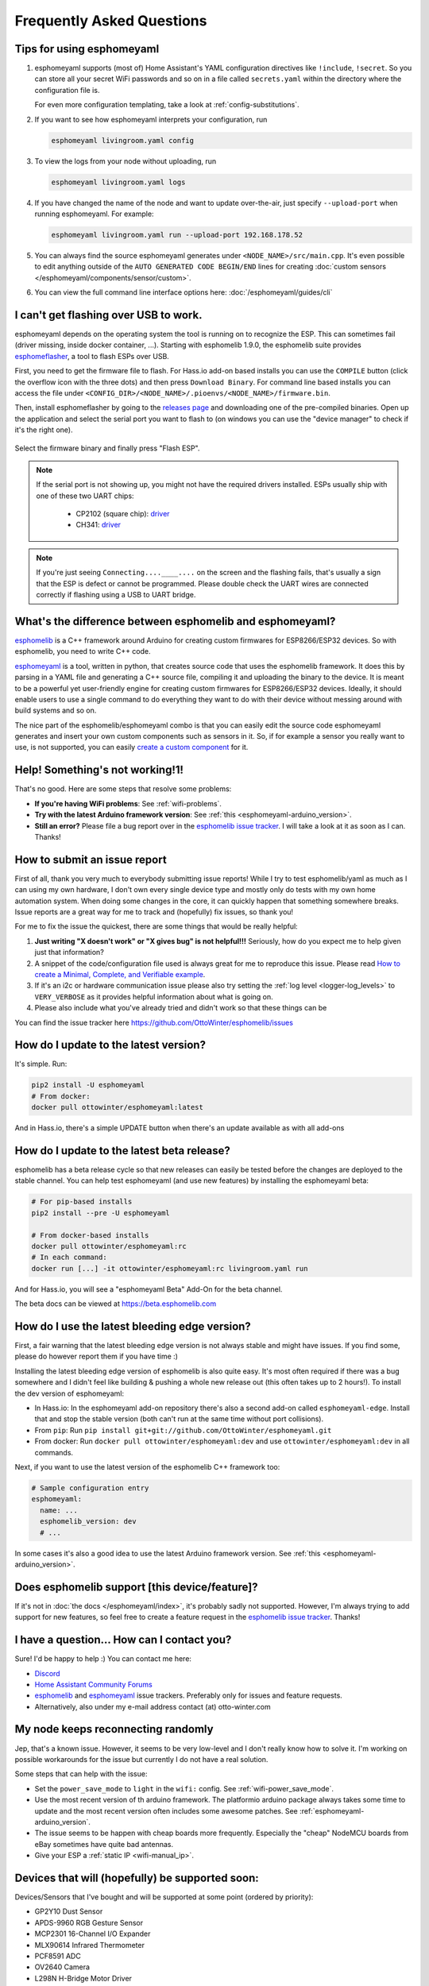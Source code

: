 Frequently Asked Questions
==========================

.. seo::
    :description: Frequently asked questions in esphomelib.
    :image: question_answer.png

Tips for using esphomeyaml
--------------------------

1. esphomeyaml supports (most of) Home Assistant's YAML configuration directives like
   ``!include``, ``!secret``. So you can store all your secret WiFi passwords and so on
   in a file called ``secrets.yaml`` within the directory where the configuration file is.

   For even more configuration templating, take a look at :ref:`config-substitutions`.

2. If you want to see how esphomeyaml interprets your configuration, run

   .. code-block:: bash

       esphomeyaml livingroom.yaml config

3. To view the logs from your node without uploading, run

   .. code-block:: bash

       esphomeyaml livingroom.yaml logs

4. If you have changed the name of the node and want to update over-the-air, just specify
   ``--upload-port`` when running esphomeyaml. For example:

   .. code-block:: bash

       esphomeyaml livingroom.yaml run --upload-port 192.168.178.52

5. You can always find the source esphomeyaml generates under ``<NODE_NAME>/src/main.cpp``. It's even
   possible to edit anything outside of the ``AUTO GENERATED CODE BEGIN/END`` lines for creating
   :doc:`custom sensors </esphomeyaml/components/sensor/custom>`.

6. You can view the full command line interface options here: :doc:`/esphomeyaml/guides/cli`

.. |secret| replace:: ``!secret``
.. _secret: https://www.home-assistant.io/docs/configuration/secrets/
.. |include| replace:: ``!include``
.. _include: https://www.home-assistant.io/docs/configuration/splitting_configuration/

.. _esphomeflasher:

I can't get flashing over USB to work.
--------------------------------------

esphomeyaml depends on the operating system the tool is running on to recognize
the ESP. This can sometimes fail (driver missing, inside docker container, ...).
Starting with esphomelib 1.9.0, the esphomelib suite provides
`esphomeflasher <https://github.com/OttoWinter/esphomeflasher>`__, a tool to flash ESPs over USB.

First, you need to get the firmware file to flash. For Hass.io add-on based installs you can
use the ``COMPILE`` button (click the overflow icon with the three dots) and then press
``Download Binary``. For command line based installs you can access the file under
``<CONFIG_DIR>/<NODE_NAME>/.pioenvs/<NODE_NAME>/firmware.bin``.

Then, install esphomeflasher by going to the `releases page <https://github.com/OttoWinter/esphomeflasher/releases>`__
and downloading one of the pre-compiled binaries. Open up the application and select the serial port
you want to flash to (on windows you can use the "device manager" to check if it's the right one).

.. figure:: images/esphomeflasher-ui.png
    :align: center
    :width: 80%

Select the firmware binary and finally press "Flash ESP".

.. note::

    If the serial port is not showing up, you might not have the required drivers installed.
    ESPs usually ship with one of these two UART chips:

     * CP2102 (square chip): `driver <https://www.silabs.com/products/development-tools/software/usb-to-uart-bridge-vcp-drivers>`__
     * CH341: `driver <https://github.com/nodemcu/nodemcu-devkit/tree/master/Drivers>`__

.. note::

    If you're just seeing ``Connecting....____....`` on the screen and the flashing fails, that's
    usually a sign that the ESP is defect or cannot be programmed. Please double check the UART wires
    are connected correctly if flashing using a USB to UART bridge.

What's the difference between esphomelib and esphomeyaml?
---------------------------------------------------------

`esphomelib <https://github.com/OttoWinter/esphomelib>`__ is a C++ framework
around Arduino for creating custom firmwares for ESP8266/ESP32 devices. So with
esphomelib, you need to write C++ code.

`esphomeyaml <https://github.com/OttoWinter/esphomeyaml>`__ is a tool, written in python,
that creates source code that uses the esphomelib framework. It does this by parsing in
a YAML file and generating a C++ source file, compiling it and uploading the binary to the
device. It is meant to be a powerful yet user-friendly engine for creating custom
firmwares for ESP8266/ESP32 devices. Ideally, it should enable users to use a single command
to do everything they want to do with their device without messing around with build systems and so on.

The nice part of the esphomelib/esphomeyaml combo is that you can easily edit the source code
esphomeyaml generates and insert your own custom components such as sensors in it. So, if for example
a sensor you really want to use, is not supported, you can easily `create a custom component
<https://github.com/OttoWinter/esphomelib/wiki/Custom-Sensor-Component>`__ for it.

Help! Something's not working!1!
--------------------------------

That's no good. Here are some steps that resolve some problems:

-  **If you're having WiFi problems**: See :ref:`wifi-problems`.
-  **Try with the latest Arduino framework version**: See :ref:`this <esphomeyaml-arduino_version>`.
-  **Still an error?** Please file a bug report over in the `esphomelib issue tracker <https://github.com/OttoWinter/esphomelib/issues>`__.
   I will take a look at it as soon as I can. Thanks!

.. _faq-bug_report:

How to submit an issue report
-----------------------------

First of all, thank you very much to everybody submitting issue reports! While I try to test esphomelib/yaml as much as
I can using my own hardware, I don't own every single device type and mostly only do tests with my own home automation
system. When doing some changes in the core, it can quickly happen that something somewhere breaks. Issue reports are a
great way for me to track and (hopefully) fix issues, so thank you!

For me to fix the issue the quickest, there are some things that would be really helpful:

1.  **Just writing "X doesn't work" or "X gives bug" is not helpful!!!** Seriously, how do you expect
    me to help given just that information?
2.  A snippet of the code/configuration file used is always great for me to reproduce this issue.
    Please read `How to create a Minimal, Complete, and Verifiable example <https://stackoverflow.com/help/mcve>`__.
3.  If it's an i2c or hardware communication issue please also try setting the
    :ref:`log level <logger-log_levels>` to ``VERY_VERBOSE`` as it provides helpful information
    about what is going on.
4.  Please also include what you've already tried and didn't work so that these things can
    be

You can find the issue tracker here https://github.com/OttoWinter/esphomelib/issues

How do I update to the latest version?
--------------------------------------

It's simple. Run:

.. code-block:: bash

    pip2 install -U esphomeyaml
    # From docker:
    docker pull ottowinter/esphomeyaml:latest

And in Hass.io, there's a simple UPDATE button when there's an update available as with all add-ons

.. _faq-beta:

How do I update to the latest beta release?
-------------------------------------------

esphomelib has a beta release cycle so that new releases can easily be tested before
the changes are deployed to the stable channel. You can help test esphomeyaml (and use new features)
by installing the esphomeyaml beta:

.. code-block:: bash

    # For pip-based installs
    pip2 install --pre -U esphomeyaml

    # From docker-based installs
    docker pull ottowinter/esphomeyaml:rc
    # In each command:
    docker run [...] -it ottowinter/esphomeyaml:rc livingroom.yaml run

And for Hass.io, you will see a "esphomeyaml Beta" Add-On for the beta channel.

The beta docs can be viewed at `https://beta.esphomelib.com <https://beta.esphomelib.com>`__

How do I use the latest bleeding edge version?
----------------------------------------------

First, a fair warning that the latest bleeding edge version is not always stable and might have issues.
If you find some, please do however report them if you have time :)

Installing the latest bleeding edge version of esphomelib is also quite easy. It's most often required
if there was a bug somewhere and I didn't feel like building & pushing a whole new release out (this often
takes up to 2 hours!). To install the dev version of esphomeyaml:

- In Hass.io: In the esphomeyaml add-on repository there's also a second add-on called ``esphomeyaml-edge``.
  Install that and stop the stable version (both can't run at the same time without port collisions).
- From ``pip``: Run ``pip install git+git://github.com/OttoWinter/esphomeyaml.git``
- From docker: Run ``docker pull ottowinter/esphomeyaml:dev`` and use ``ottowinter/esphomeyaml:dev`` in all
  commands.

Next, if you want to use the latest version of the esphomelib C++ framework too:

.. code::

    # Sample configuration entry
    esphomeyaml:
      name: ...
      esphomelib_version: dev
      # ...

In some cases it's also a good idea to use the latest Arduino framework version. See
:ref:`this <esphomeyaml-arduino_version>`.

Does esphomelib support [this device/feature]?
----------------------------------------------

If it's not in :doc:`the docs </esphomeyaml/index>`, it's probably sadly not
supported. However, I'm always trying to add support for new features, so feel free to create a feature
request in the `esphomelib issue tracker <https://github.com/OttoWinter/esphomelib/issues>`__. Thanks!

I have a question... How can I contact you?
-------------------------------------------

Sure! I'd be happy to help :) You can contact me here:

-  `Discord <https://discord.gg/KhAMKrd>`__
-  `Home Assistant Community Forums <https://community.home-assistant.io/t/esphomelib-library-to-greatly-simplify-home-assistant-integration-with-esp32/402452>`__
-  `esphomelib <https://github.com/OttoWinter/esphomelib/issues>`__ and
   `esphomeyaml <https://github.com/OttoWinter/esphomeyaml/issues>`__ issue trackers. Preferably only for issues and
   feature requests.
-  Alternatively, also under my e-mail address contact (at) otto-winter.com

.. _wifi-problems:

My node keeps reconnecting randomly
-----------------------------------

Jep, that's a known issue. However, it seems to be very low-level and I don't really know
how to solve it. I'm working on possible workarounds for the issue but currently I do
not have a real solution.

Some steps that can help with the issue:

-  Set the ``power_save_mode`` to ``light`` in the ``wifi:`` config. See :ref:`wifi-power_save_mode`.
-  Use the most recent version of th arduino framework. The platformio arduino package
   always takes some time to update and the most recent version often includes some awesome
   patches. See :ref:`esphomeyaml-arduino_version`.
-  The issue seems to be happen with cheap boards more frequently. Especially the "cheap" NodeMCU
   boards from eBay sometimes have quite bad antennas.
-  Give your ESP a :ref:`static IP <wifi-manual_ip>`.

Devices that will (hopefully) be supported soon:
------------------------------------------------

Devices/Sensors that I've bought and will be supported at some point (ordered by priority):

-  GP2Y10 Dust Sensor
-  APDS-9960 RGB Gesture Sensor
-  MCP2301 16-Channel I/O Expander
-  MLX90614 Infrared Thermometer
-  PCF8591 ADC
-  OV2640 Camera
-  L298N H-Bridge Motor Driver
-  A4988 Stepper Motor Driver

Other features that I'm working on:

-  Multiple WiFi Networks to connect to
-  Color Temperature for Lights
-  Cameras (probably through ArduCAM)

Anything missing? I'd be happy to chat about more integrations over on the `discord channel
<https://discord.gg/KhAMKrd>`__ - no guarantees that everything will be supported though!

I can't update using OTA because of to little space, now what?
--------------------------------------------------------------

If you are using ESP8266/Sonoff devices and you have many components enabled you will probably encounter this error during OTA update:

.. code::

  ERROR [esphomeyaml.espota] Bad Answer: ERR: ERROR[4]: Not Enough Space

This is because of the limited amount of flash memory available on these devices (often just 1M). The size of the firmware data that is created by esphomeyaml depends on the number of components enabled (eg: webserver, sensors, etc). Especially the webserver component is very large.

During an OTA update the new firmware data needs to be stored on the flash chip so it can be used to replace the old firmware. However it is possible the old firmware is taking up to much space so the new firmware won't fit next to it. This makes a normal OTA update impossible. Forcing you to choose between easy updates or components.

A possible solution is to disable (large) components like webserver so the size of the firmware data stays below a certain size.

If even this doesn't work or you like to have a lot of components enabled there is a workaround that might help you out so you can have your cake and eat it too. Using a two stage OTA update.

First we temporary 'remove' (comment out) all components from the ``yaml`` file, leaving only: ``esphomeyaml``, ``ota`` and ``wifi``, example:

.. code-block:: yaml

    esphomeyaml:
      name: sonoff_basic
      platform: espressif8266
      board: esp01_1m
      board_flash_mode: dout

    wifi:
      ssid: '***'
      password: '***'

    ota:

    # mqtt:
    #   broker: 'mqtt'
    #   username: ''
    #   password: ''
    #
    #
    # logger:
    #
    # switch:
    # ...

This will result in really small firmware data which has a high chance of fitting the remaining space on your device. After this OTA update has succeeded you are left with a device with no functionality except OTA. Now you can re-enable all components previously commented out and perform a 'normal' OTA update again.

Donations
---------

I invest lots of time into this project, so if you like esphomelib and want to support the project, donations
are very welcome.

Before donating here though, please consider donating to charity (for example the red cross, UNICEF, greenpeace, ...).
They can use the money much better than I can. Also, I don't want donations for feature requests as I cannot
_guarantee_ that I can get a specific feature to work reliably.

Donations are currently only possible via PayPal: https://www.paypal.me/ottowinter

See Also
--------

- :doc:`esphomeyaml index </esphomeyaml/index>`
- :doc:`contributing`
- `Edit this page on GitHub <https://github.com/OttoWinter/esphomedocs/blob/current/esphomeyaml/guides/faq.rst>`__

.. disqus::

